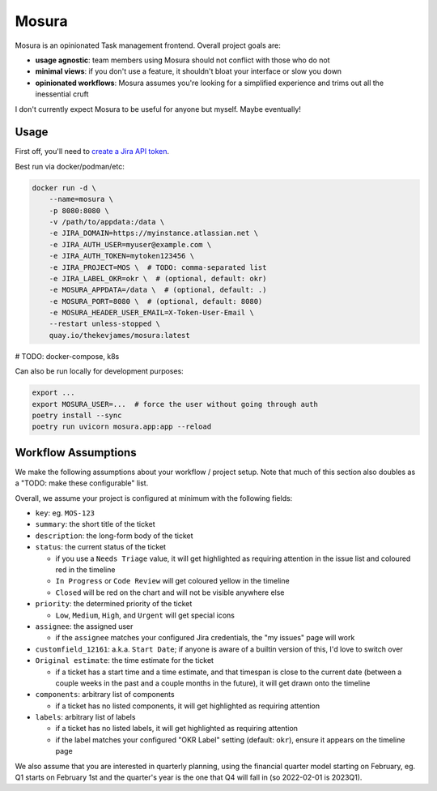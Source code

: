 Mosura
======

Mosura is an opinionated Task management frontend. Overall project goals are:

* **usage agnostic**: team members using Mosura should not conflict with those
  who do not
* **minimal views**: if you don't use a feature, it shouldn't bloat your
  interface or slow you down
* **opinionated workflows**: Mosura assumes you're looking for a simplified
  experience and trims out all the inessential cruft

I don't currently expect Mosura to be useful for anyone but myself. Maybe
eventually!

Usage
-----

First off, you'll need to `create a Jira API token`_.

Best run via docker/podman/etc:

.. code-block:: console

    docker run -d \
        --name=mosura \
        -p 8080:8080 \
        -v /path/to/appdata:/data \
        -e JIRA_DOMAIN=https://myinstance.atlassian.net \
        -e JIRA_AUTH_USER=myuser@example.com \
        -e JIRA_AUTH_TOKEN=mytoken123456 \
        -e JIRA_PROJECT=MOS \  # TODO: comma-separated list
        -e JIRA_LABEL_OKR=okr \  # (optional, default: okr)
        -e MOSURA_APPDATA=/data \  # (optional, default: .)
        -e MOSURA_PORT=8080 \  # (optional, default: 8080)
        -e MOSURA_HEADER_USER_EMAIL=X-Token-User-Email \
        --restart unless-stopped \
        quay.io/thekevjames/mosura:latest

# TODO: docker-compose, k8s

Can also be run locally for development purposes:

.. code-block:: console

    export ...
    export MOSURA_USER=...  # force the user without going through auth
    poetry install --sync
    poetry run uvicorn mosura.app:app --reload

Workflow Assumptions
--------------------

We make the following assumptions about your workflow / project setup. Note
that much of this section also doubles as a "TODO: make these configurable"
list.

Overall, we assume your project is configured at minimum with the following
fields:

* ``key``: eg. ``MOS-123``
* ``summary``: the short title of the ticket
* ``description``: the long-form body of the ticket
* ``status``: the current status of the ticket

  * if you use a ``Needs Triage`` value, it will get highlighted as requiring
    attention in the issue list and coloured red in the timeline
  * ``In Progress`` or ``Code Review`` will get coloured yellow in the timeline
  * ``Closed`` will be red on the chart and will not be visible anywhere else

* ``priority``: the determined priority of the ticket

  * ``Low``, ``Medium``, ``High``, and ``Urgent`` will get special icons

* ``assignee``: the assigned user

  * if the ``assignee`` matches your configured Jira credentials, the "my
    issues" page will work

* ``customfield_12161``: a.k.a. ``Start Date``; if anyone is aware of a builtin
  version of this, I'd love to switch over
* ``Original estimate``: the time estimate for the ticket

  * if a ticket has a start time and a time estimate, and that timespan is
    close to the current date (between a couple weeks in the past and a couple
    months in the future), it will get drawn onto the timeline

* ``components``: arbitrary list of components

  * if a ticket has no listed components, it will get highlighted as requiring
    attention

* ``labels``: arbitrary list of labels

  * if a ticket has no listed labels, it will get highlighted as requiring
    attention
  * if the label matches your configured "OKR Label" setting (default:
    ``okr``), ensure it appears on the timeline page

We also assume that you are interested in quarterly planning, using the
financial quarter model starting on February, eg. Q1 starts on February 1st and
the quarter's year is the one that Q4 will fall in (so 2022-02-01 is 2023Q1).

.. _create a Jira API token: https://id.atlassian.com/manage-profile/security/api-tokens
